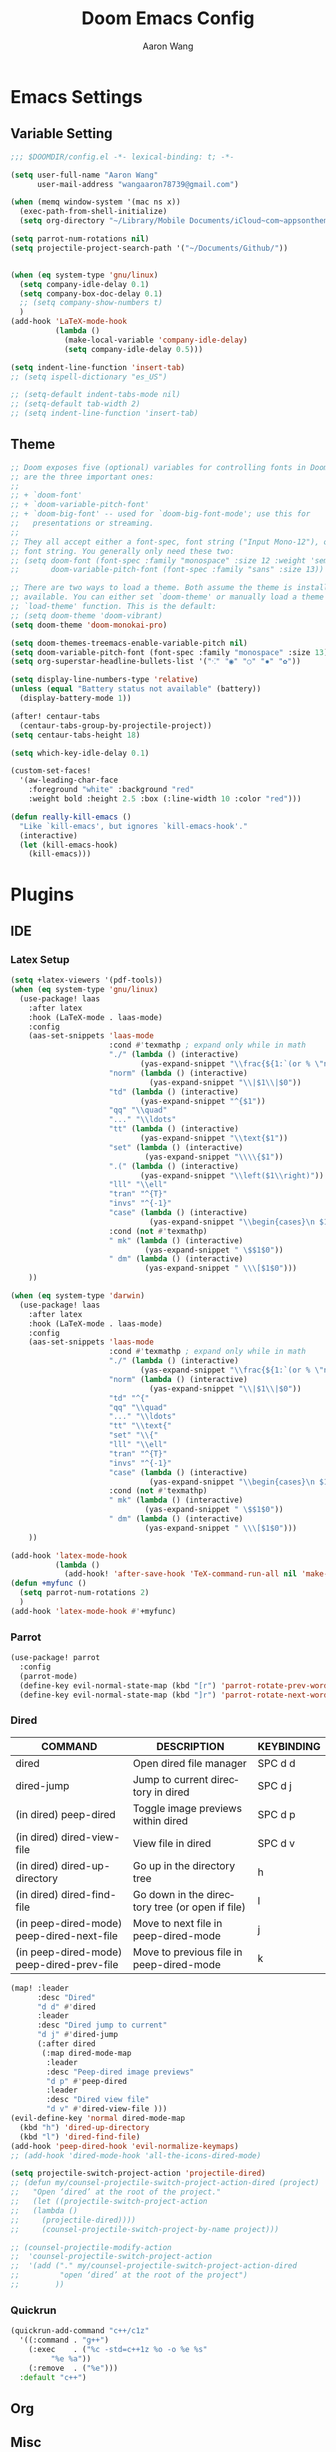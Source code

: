 #+TITLE: Doom Emacs Config
#+AUTHOR: Aaron Wang
#+LANGUAGE: en
#+PROPERTY: header-args:emacs-lisp :tangle yes :cache yes :results silent :padline no :tangle "config.el"
#+OPTIONS: toc:nil

* Emacs Settings
** Variable Setting
#+begin_src emacs-lisp
;;; $DOOMDIR/config.el -*- lexical-binding: t; -*-

(setq user-full-name "Aaron Wang"
      user-mail-address "wangaaron78739@gmail.com")

(when (memq window-system '(mac ns x))
  (exec-path-from-shell-initialize)
  (setq org-directory "~/Library/Mobile Documents/iCloud~com~appsonthemove~beorg/Documents/org"))

(setq parrot-num-rotations nil)
(setq projectile-project-search-path '("~/Documents/Github/"))


(when (eq system-type 'gnu/linux)
  (setq company-idle-delay 0.1)
  (setq company-box-doc-delay 0.1)
  ;; (setq company-show-numbers t)
  )
(add-hook 'LaTeX-mode-hook
          (lambda ()
            (make-local-variable 'company-idle-delay)
            (setq company-idle-delay 0.5)))

(setq indent-line-function 'insert-tab)
;; (setq ispell-dictionary "es_US")

;; (setq-default indent-tabs-mode nil)
;; (setq-default tab-width 2)
;; (setq indent-line-function 'insert-tab)
#+end_src
** Theme
#+begin_src emacs-lisp
;; Doom exposes five (optional) variables for controlling fonts in Doom. Here
;; are the three important ones:
;;
;; + `doom-font'
;; + `doom-variable-pitch-font'
;; + `doom-big-font' -- used for `doom-big-font-mode'; use this for
;;   presentations or streaming.
;;
;; They all accept either a font-spec, font string ("Input Mono-12"), or xlfd
;; font string. You generally only need these two:
;; (setq doom-font (font-spec :family "monospace" :size 12 :weight 'semi-light)
;;       doom-variable-pitch-font (font-spec :family "sans" :size 13))

;; There are two ways to load a theme. Both assume the theme is installed and
;; available. You can either set `doom-theme' or manually load a theme with the
;; `load-theme' function. This is the default:
;; (setq doom-theme 'doom-vibrant)
(setq doom-theme 'doom-monokai-pro)

(setq doom-themes-treemacs-enable-variable-pitch nil)
(setq doom-variable-pitch-font (font-spec :family "monospace" :size 13))
(setq org-superstar-headline-bullets-list '("⁖" "◉" "○" "✸" "✿"))

(setq display-line-numbers-type 'relative)
(unless (equal "Battery status not available" (battery))
  (display-battery-mode 1))

(after! centaur-tabs
  (centaur-tabs-group-by-projectile-project))
(setq centaur-tabs-height 18)

(setq which-key-idle-delay 0.1)

(custom-set-faces!
  '(aw-leading-char-face
    :foreground "white" :background "red"
    :weight bold :height 2.5 :box (:line-width 10 :color "red")))

(defun really-kill-emacs ()
  "Like `kill-emacs', but ignores `kill-emacs-hook'."
  (interactive)
  (let (kill-emacs-hook)
    (kill-emacs)))
#+end_src

* Plugins
** IDE
*** Latex Setup
#+begin_src emacs-lisp
(setq +latex-viewers '(pdf-tools))
(when (eq system-type 'gnu/linux)
  (use-package! laas
    :after latex
    :hook (LaTeX-mode . laas-mode)
    :config
    (aas-set-snippets 'laas-mode
                      :cond #'texmathp ; expand only while in math
                      "./" (lambda () (interactive)
                             (yas-expand-snippet "\\frac{${1:`(or % \"numerator\")`}}{${2:denominator}}$0 "))
                      "norm" (lambda () (interactive)
                               (yas-expand-snippet "\\|$1\\|$0"))
                      "td" (lambda () (interactive)
                             (yas-expand-snippet "^{$1"))
                      "qq" "\\quad"
                      "..." "\\ldots"
                      "tt" (lambda () (interactive)
                             (yas-expand-snippet "\\text{$1"))
                      "set" (lambda () (interactive)
                              (yas-expand-snippet "\\\\{$1"))
                      ".(" (lambda () (interactive)
                             (yas-expand-snippet "\\left($1\\right)"))
                      "lll" "\\ell"
                      "tran" "^{T}"
                      "invs" "^{-1}"
                      "case" (lambda () (interactive)
                               (yas-expand-snippet "\\begin{cases}\n $1\n \\end{cases}"))
                      :cond (not #'texmathp)
                      " mk" (lambda () (interactive)
                              (yas-expand-snippet " \$$1$0"))
                      " dm" (lambda () (interactive)
                              (yas-expand-snippet " \\\[$1$0")))
    ))

(when (eq system-type 'darwin)
  (use-package! laas
    :after latex
    :hook (LaTeX-mode . laas-mode)
    :config
    (aas-set-snippets 'laas-mode
                      :cond #'texmathp ; expand only while in math
                      "./" (lambda () (interactive)
                             (yas-expand-snippet "\\frac{${1:`(or % \"numerator\")`}}{${2:denominator}}$0 "))
                      "norm" (lambda () (interactive)
                               (yas-expand-snippet "\\|$1\\|$0"))
                      "td" "^{"
                      "qq" "\\quad"
                      "..." "\\ldots"
                      "tt" "\\text{"
                      "set" "\\{"
                      "lll" "\\ell"
                      "tran" "^{T}"
                      "invs" "^{-1}"
                      "case" (lambda () (interactive)
                               (yas-expand-snippet "\\begin{cases}\n $1\n \\end{cases}"))
                      :cond (not #'texmathp)
                      " mk" (lambda () (interactive)
                              (yas-expand-snippet " \$$1$0"))
                      " dm" (lambda () (interactive)
                              (yas-expand-snippet " \\\[$1$0")))
    ))

(add-hook 'latex-mode-hook
          (lambda ()
            (add-hook! 'after-save-hook 'TeX-command-run-all nil 'make-it-local)))
(defun +myfunc ()
  (setq parrot-num-rotations 2)
  )
(add-hook 'latex-mode-hook #'+myfunc)
#+end_src
*** Parrot
#+begin_src emacs-lisp
(use-package! parrot
  :config
  (parrot-mode)
  (define-key evil-normal-state-map (kbd "[r") 'parrot-rotate-prev-word-at-point)
  (define-key evil-normal-state-map (kbd "]r") 'parrot-rotate-next-word-at-point))
#+end_src
*** Dired
| COMMAND                                   | DESCRIPTION                                     | KEYBINDING                 |
|-------------------------------------------+-------------------------------------------------+----------------------------|
| dired                                     | Open dired file manager                         | SPC d d                    |
| dired-jump                                | Jump to current directory in dired              | SPC d j                    |
| (in dired) peep-dired                     | Toggle image previews within dired              | SPC d p                    |
| (in dired) dired-view-file                | View file in dired                              | SPC d v                    |
| (in dired) dired-up-directory             | Go up in the directory tree                     | h                          |
| (in dired) dired-find-file                | Go down in the directory tree (or open if file) | l                          |
| (in peep-dired-mode) peep-dired-next-file | Move to next file in peep-dired-mode            | j                          |
| (in peep-dired-mode) peep-dired-prev-file | Move to previous file in peep-dired-mode        | k                          |
#+begin_src emacs-lisp
(map! :leader
      :desc "Dired"
      "d d" #'dired
      :leader
      :desc "Dired jump to current"
      "d j" #'dired-jump
      (:after dired
       (:map dired-mode-map
        :leader
        :desc "Peep-dired image previews"
        "d p" #'peep-dired
        :leader
        :desc "Dired view file"
        "d v" #'dired-view-file )))
(evil-define-key 'normal dired-mode-map
  (kbd "h") 'dired-up-directory
  (kbd "l") 'dired-find-file)
(add-hook 'peep-dired-hook 'evil-normalize-keymaps)
;; (add-hook 'dired-mode-hook 'all-the-icons-dired-mode)

(setq projectile-switch-project-action 'projectile-dired)
;; (defun my/counsel-projectile-switch-project-action-dired (project)
;;   "Open ‘dired’ at the root of the project."
;;   (let ((projectile-switch-project-action
;; 	 (lambda ()
;; 	   (projectile-dired))))
;;     (counsel-projectile-switch-project-by-name project)))

;; (counsel-projectile-modify-action
;;  'counsel-projectile-switch-project-action
;;  '(add ("." my/counsel-projectile-switch-project-action-dired
;;         "open ‘dired’ at the root of the project")
;;        ))
#+end_src
*** Quickrun
#+begin_src emacs-lisp
(quickrun-add-command "c++/c1z"
  '((:command . "g++")
    (:exec    . ("%c -std=c++1z %o -o %e %s"
		 "%e %a"))
    (:remove  . ("%e")))
  :default "c++")
#+end_src
** Org
** Misc
*** Auto-Yasnippet
#+begin_src emacs-lisp
(setq aya-trim-one-line 't)
#+end_src
*** Yasnippet
#+begin_src emacs-lisp
(defvar company-mode/enable-yas t
  "Enable yasnippet for all backends.")

(defun company-mode/backend-with-yas (backend)
  (if (or (not company-mode/enable-yas) (and (listp backend) (member 'company-yasnippet backend)))
      backend
    (append (if (consp backend) backend (list backend))
            '(:with company-yasnippet))))
(setq company-backends (mapcar #'company-mode/backend-with-yas company-backends))
#+end_src
*** Evil Mode
#+begin_src emacs-lisp
(setq evil-snipe-scope 'visible)
(global-evil-quickscope-mode 1)
#+end_src

*** Tabnine
#+begin_src emacs-lisp
;; (use-package! company-tabnine
;;   :after company
;;   :config
;;   (add-to-list 'company-backends #'company-tabnine))
;; ;; (use-package! company-tabnine
;; ;;   :after company
;; ;;   :config
;; ;;   (cl-pushnew 'company-tabnine (default-value 'company-backends)))
(use-package! company-tabnine
  :after company
  :when (featurep! :completion company)
  :config
  (cl-pushnew 'company-tabnine (default-value 'company-backends))
  )
#+end_src
* Reference
#+begin_src emacs-lisp
;; Here are some additional functions/macros that could help you configure Doom:
;;
;; - `load!' for loading external *.el files relative to this one
;; - `use-package!' for configuring packages
;; - `after!' for running code after a package has loaded
;; - `add-load-path!' for adding directories to the `load-path', relative to
;;   this file. Emacs searches the `load-path' when you load packages with
;;   `require' or `use-package'.
;; - `map!' for binding new keys
;;
;; To get information about any of these functions/macros, move the cursor over
;; the highlighted symbol at press 'K' (non-evil users must press 'C-c c k').
;; This will open documentation for it, including demos of how they are used.
;;
;; You can also try 'gd' (or 'C-c c d') to jump to their definition and see how
;; they are implemented.
;;
#+end_src
* Language Specific
** C/C++
#+begin_src emacs-lisp
(setq cmake-ide-build-dir "./build")
;; needs clang-format
(after! format
  (set-formatter! 'clang-format
    '("clang-format"
      "-style={ BasedOnStyle: Google, UseTab: Always, IndentWidth: 4, TabWidth: 4, ColumnLimit: 120}"
      ("-assume-filename=%S" (or buffer-file-name mode-result "")))
    ))
(setq-hook! 'c-mode-hook +format-with-lsp nil)
(setq-hook! 'c++-mode-hook +format-with-lsp nil)

(setq lsp-clients-clangd-args '("-j=3"
                                "--background-index"
                                "--clang-tidy"
                                "--completion-style=detailed"
                                "--header-insertion=never"))
(after! lsp-clangd (set-lsp-priority! 'clangd 2))
#+end_src
** Python
#+begin_src emacs-lisp
;; (setq lsp-pyright-use-library-code-for-types 'nil)
(setq lsp-pyright-use-library-code-for-types t)
#+end_src
* Keymaps
#+begin_src emacs-lisp
(load! "+bindings")
#+end_src
